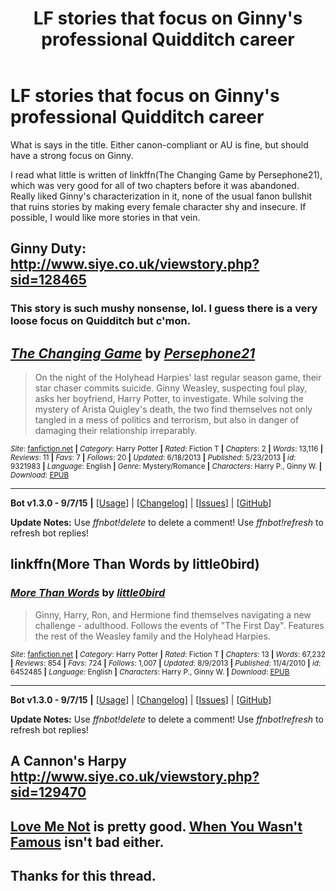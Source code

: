 #+TITLE: LF stories that focus on Ginny's professional Quidditch career

* LF stories that focus on Ginny's professional Quidditch career
:PROPERTIES:
:Author: PsychoGeek
:Score: 14
:DateUnix: 1450798614.0
:DateShort: 2015-Dec-22
:FlairText: Request
:END:
What is says in the title. Either canon-compliant or AU is fine, but should have a strong focus on Ginny.

I read what little is written of linkffn(The Changing Game by Persephone21), which was very good for all of two chapters before it was abandoned. Really liked Ginny's characterization in it, none of the usual fanon bullshit that ruins stories by making every female character shy and insecure. If possible, I would like more stories in that vein.


** *Ginny Duty*: [[http://www.siye.co.uk/viewstory.php?sid=128465]]
:PROPERTIES:
:Author: InquisitorCOC
:Score: 2
:DateUnix: 1450838184.0
:DateShort: 2015-Dec-23
:END:

*** This story is such mushy nonsense, lol. I guess there is a very loose focus on Quidditch but c'mon.
:PROPERTIES:
:Author: ItsthelifeIchose
:Score: 2
:DateUnix: 1463528494.0
:DateShort: 2016-May-18
:END:


** [[http://www.fanfiction.net/s/9321983/1/][*/The Changing Game/*]] by [[https://www.fanfiction.net/u/914921/Persephone21][/Persephone21/]]

#+begin_quote
  On the night of the Holyhead Harpies' last regular season game, their star chaser commits suicide. Ginny Weasley, suspecting foul play, asks her boyfriend, Harry Potter, to investigate. While solving the mystery of Arista Quigley's death, the two find themselves not only tangled in a mess of politics and terrorism, but also in danger of damaging their relationship irreparably.
#+end_quote

^{/Site/: [[http://www.fanfiction.net/][fanfiction.net]] *|* /Category/: Harry Potter *|* /Rated/: Fiction T *|* /Chapters/: 2 *|* /Words/: 13,116 *|* /Reviews/: 11 *|* /Favs/: 7 *|* /Follows/: 20 *|* /Updated/: 6/18/2013 *|* /Published/: 5/23/2013 *|* /id/: 9321983 *|* /Language/: English *|* /Genre/: Mystery/Romance *|* /Characters/: Harry P., Ginny W. *|* /Download/: [[http://www.p0ody-files.com/ff_to_ebook/mobile/makeEpub.php?id=9321983][EPUB]]}

--------------

*Bot v1.3.0 - 9/7/15* *|* [[[https://github.com/tusing/reddit-ffn-bot/wiki/Usage][Usage]]] | [[[https://github.com/tusing/reddit-ffn-bot/wiki/Changelog][Changelog]]] | [[[https://github.com/tusing/reddit-ffn-bot/issues/][Issues]]] | [[[https://github.com/tusing/reddit-ffn-bot/][GitHub]]]

*Update Notes:* Use /ffnbot!delete/ to delete a comment! Use /ffnbot!refresh/ to refresh bot replies!
:PROPERTIES:
:Author: FanfictionBot
:Score: 1
:DateUnix: 1450798662.0
:DateShort: 2015-Dec-22
:END:


** linkffn(More Than Words by little0bird)
:PROPERTIES:
:Author: aapoalas
:Score: 1
:DateUnix: 1450829528.0
:DateShort: 2015-Dec-23
:END:

*** [[http://www.fanfiction.net/s/6452485/1/][*/More Than Words/*]] by [[https://www.fanfiction.net/u/1443437/little0bird][/little0bird/]]

#+begin_quote
  Ginny, Harry, Ron, and Hermione find themselves navigating a new challenge - adulthood. Follows the events of "The First Day". Features the rest of the Weasley family and the Holyhead Harpies.
#+end_quote

^{/Site/: [[http://www.fanfiction.net/][fanfiction.net]] *|* /Category/: Harry Potter *|* /Rated/: Fiction T *|* /Chapters/: 13 *|* /Words/: 67,232 *|* /Reviews/: 854 *|* /Favs/: 724 *|* /Follows/: 1,007 *|* /Updated/: 8/9/2013 *|* /Published/: 11/4/2010 *|* /id/: 6452485 *|* /Language/: English *|* /Characters/: Harry P., Ginny W. *|* /Download/: [[http://www.p0ody-files.com/ff_to_ebook/mobile/makeEpub.php?id=6452485][EPUB]]}

--------------

*Bot v1.3.0 - 9/7/15* *|* [[[https://github.com/tusing/reddit-ffn-bot/wiki/Usage][Usage]]] | [[[https://github.com/tusing/reddit-ffn-bot/wiki/Changelog][Changelog]]] | [[[https://github.com/tusing/reddit-ffn-bot/issues/][Issues]]] | [[[https://github.com/tusing/reddit-ffn-bot/][GitHub]]]

*Update Notes:* Use /ffnbot!delete/ to delete a comment! Use /ffnbot!refresh/ to refresh bot replies!
:PROPERTIES:
:Author: FanfictionBot
:Score: 1
:DateUnix: 1450829566.0
:DateShort: 2015-Dec-23
:END:


** A Cannon's Harpy [[http://www.siye.co.uk/viewstory.php?sid=129470]]
:PROPERTIES:
:Author: stefvh
:Score: 1
:DateUnix: 1450876235.0
:DateShort: 2015-Dec-23
:END:


** [[http://www.siye.co.uk/viewstory.php?sid=129893][Love Me Not]] is pretty good. [[https://www.fanfiction.net/s/10721707/1/When-You-Wasn-t-Famous][When You Wasn't Famous]] isn't bad either.
:PROPERTIES:
:Author: Llian_Winter
:Score: 1
:DateUnix: 1450906781.0
:DateShort: 2015-Dec-24
:END:


** Thanks for this thread.
:PROPERTIES:
:Author: Karinta
:Score: 1
:DateUnix: 1450943390.0
:DateShort: 2015-Dec-24
:END:
